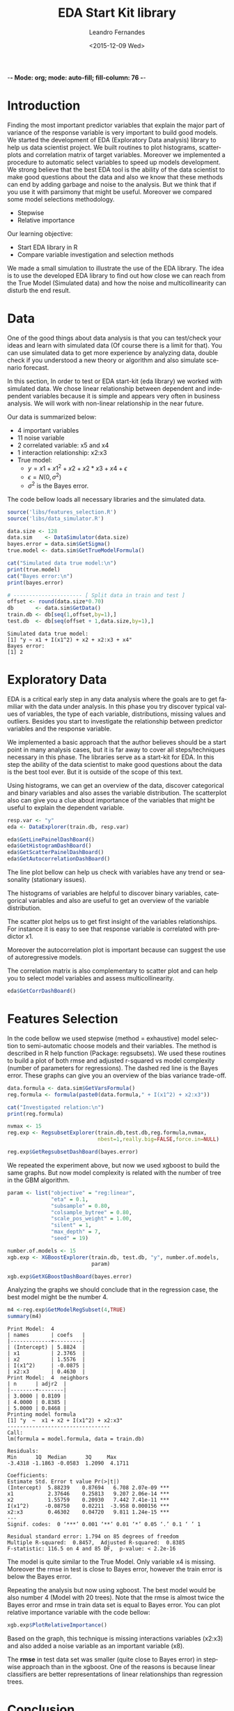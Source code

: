 -*- Mode: org; mode: auto-fill; fill-column: 76 -*-

#+SEQ_TODO: TODO(t) STARTED(s!) SOMEDAY(S!) WAIT(w@/!) DELEGATE(e@/!) | DONE(d!/!)  CANCELED(c@)
#+STARTUP: overview
#+STARTUP: lognotestate
#+TAGS: noexport(n) export(e)
#+PROPERTY: Effort_ALL 0 0:10 0:20 0:30 1:00 2:00 4:00 6:00 8:00

#+TITLE:     EDA Start Kit library
#+AUTHOR:    Leandro Fernandes
#+EMAIL:     leandro_h_fernandes@cargill.com
#+DATE:      <2015-12-09 Wed>

#+LANGUAGE:  en
#+TEXT:      GTD Agenda
#+OPTIONS:   H:3 num:t toc:t \n:nil @:t ::t |:t ^:t -:t f:t *:t TeX:t LaTeX:nil skip:t d:nil tags:not-in-toc
#+INFOJS_OPT: view:overview toc:nil ltoc:t mouse:underline buttons:0 path:http://orgmode.org/org-info.js
#+LINK_UP:
#+LINK_HOME:
#+PROPERTY: Effort_ALL 0:05 0:15 0:30 0:45 1:00 1:30 2:00 3:00 4:00 5:00
#+TAGS: DATA(d) MODELLING(m) FORECASTING(f) WRITTING(w) REFACTORING(r)
#+COLUMNS: %40ITEM(Task) %TODO %17Effort(Estimated Effort){:} %CLOCKSUM %TAGS

# Local Variables:
# org-export-html-style: "   <style type=\"text/css\">
#    a:link, a:visited {font-style: italic; text-decoration: none; color: black; }
#    a:active {font-style: italic; texit-decoration: none; color: blue; } </style>
#   </style>"
# End:


#+DESCRIPTION:
#+EXCLUDE_TAGS: noexport
#+KEYWORDS:
#+LANGUAGE: en
#+SELECT_TAGS: export

* Introduction

  Finding the most important predictor variables that explain the major part
  of variance of the response variable is very important to build good
  models. We started the development of EDA (Exploratory Data analysis)
  library to help us data scientist project. We built routines to plot
  histograms, scatterplots and correlation matrix of target
  variables. Moreover we implemented a procedure to automatic select
  variables to speed up models development. We strong believe that the best
  EDA tool is the ability of the data scientist to make good questions about
  the data and also we know that these methods can end by adding garbage and
  noise to the analysis. But we think that if you use it with parsimony that
  might be useful. Moreover we compared some model selections methodology.
  
  * Stepwise
  * Relative importance

  Our learning objective: 
  * Start EDA library in R 
  * Compare variable investigation and selection methods 
    
  We made a small simulation to illustrate the use of the EDA library. The
  idea is to use the developed EDA library to find out how close we can
  reach from the True Model (Simulated data) and how the noise and
  multicollinearity can disturb the end result.
  
* Data

  One of the good things about data analysis is that you can test/check your
  ideas and learn with simulated data (Of course there is a limit for
  that). You can use simulated data to get more experience by analyzing
  data, double check if you understood a new theory or algorithm and also
  simulate scenario forecast.

  In this section, In order to test or EDA start-kit (eda library) we worked
  with simulated data. We chose linear relationship between dependent and
  independent variables because it is simple and appears very often in
  business analysis. We will work with non-linear relationship in the near
  future.

  Our data is summarized below:
  * 4 important variables 
  * 11 noise variable 
  * 2 correlated variable: x5 and x4 
  * 1 interaction relationship: x2:x3 
  * True model: 
    * $y = x1 + x1^2 + x2 + x2*x3 + x4 + \epsilon$ 
    * $\epsilon = N(0, \sigma^2)$ 
    * $\sigma^2$ is the Bayes error. 

  The code bellow loads all necessary libraries and the simulated data.

  #+begin_src R :tangle main.R :results output
    source('libs/features_selection.R')
    source('libs/data_simulator.R')

    data.size <- 128
    data.sim    <- DataSimulator(data.size)
    bayes.error = data.sim$GetSigma()
    true.model <- data.sim$GetTrueModelFormula()

    cat("Simulated data true model:\n")
    print(true.model)
    cat("Bayes error:\n")
    print(bayes.error)

    # ---------------------- [ Split data in train and test ]
    offset <- round(data.size*0.70)
    db       <- data.sim$GetData()
    train.db <- db[seq(1,offset,by=1),]
    test.db  <- db[seq(offset + 1,data.size,by=1),]
  #+end_src

  #+RESULTS:
  : Simulated data true model:
  : [1] "y ~ x1 + I(x1^2) + x2 + x2:x3 + x4"
  : Bayes error:
  : [1] 2

* Exploratory Data
  
  EDA is a critical early step in any data analysis where the goals are to
  get familiar with the data under analysis. In this phase you try discover
  typical values of variables, the type of each variable, distributions,
  missing values and outliers. Besides you start to investigate the
  relationship between predictor variables and the response variable.

  We implemented a basic approach that the author believes should be a start
  point in many analysis cases, but it is far away to cover all
  steps/techniques necessary in this phase. The libraries serve as a
  start-kit for EDA. In this step the ability of the data scientist to make
  good questions about the data is the best tool ever. But it is outside of
  the scope of this text.

  Using histograms, we can get an overview of the data, discover categorical
  and binary variables and also asses the variable distribution. The
  scatterplot also can give you a clue about importance of the variables
  that might be useful to explain the dependent variable.
  
  #+begin_src R :tangle main.R
    resp.var <- "y"
    eda <- DataExplorer(train.db, resp.var)

    eda$GetLinePainelDashBoard()
    eda$GetHistogramDashBoard()
    eda$GetScatterPainelDashBoard()
    eda$GetAutocorrelationDashBoard()

  #+end_src

  The line plot bellow can help us check with variables have any trend or
  seasonality (stationary issues).
  
  [[file:figures/eda_line_plot.png]]

  The histograms of variables are helpful to discover binary variables,
  categorical variables and also are useful to get an overview of the
  variable distribution.
  
  [[file:figures/eda_histograms.png]]

  The scatter plot helps us to get first insight of the variables
  relationships. For instance it is easy to see that response variable is
  correlated with predictor x1.

  [[file:figures/eda_scatterplot.png]]

  Moreover the autocorrelation plot is important because can suggest the use
  of autoregressive models.
    
  [[file:figures/eda_autocorr.png]]

  The correlation matrix is also complementary to scatter plot and can help
  you to select model variables and assess multicollinearity.

  #+begin_src R :tangle main.R
    eda$GetCorrDashBoard()
  #+end_src
 
  [[file:figures/eda_matrix_correlation.png]]
 
* Features Selection

  In the code bellow we used stepwise (method = exhaustive) model selection
  to semi-automatic choose models and their variables. The method is
  described in R help function (Package: regsubsets). We used these routines
  to build a plot of both rmse and adjusted r-squared vs model complexity
  (number of parameters for regressions). The dashed red line is the Bayes
  error. These graphs can give you an overview of the bias variance
  trade-off.
  
  #+begin_src R :tangle main.R
    data.formula <- data.sim$GetVarsFormula()
    reg.formula <- formula(paste0(data.formula," + I(x1^2) + x2:x3"))

    cat("Investigated relation:\n")
    print(reg.formula)

    nvmax <- 15
    reg.exp <- RegsubsetExplorer(train.db,test.db,reg.formula,nvmax,
                                 nbest=1,really.big=FALSE,force.in=NULL)

    reg.exp$GetRegsubsetDashBoard(bayes.error)
  #+end_src

  [[file:figures/reg_subset_adjr2.png]]

  [[file:figures/reg_subset_rmse.png]]

  We repeated the experiment above, but now we used xgboost to build the
  same graphs. But now model complexity is related with the number of tree
  in the GBM algorithm.

  #+begin_src R :tangle main.R
    param <- list("objective" = "reg:linear",
                  "eta" = 0.1,
                  "subsample" = 0.80,
                  "colsample_bytree" = 0.80,
                  "scale_pos_weight" = 1.00,
                  "silent" = 1,
                  "max_depth" = 7,
                  "seed" = 19)

    number.of.models <- 15
    xgb.exp <- XGBoostExplorer(train.db, test.db, "y", number.of.models,
                               param)

    xgb.exp$GetXGBoostDashBoard(bayes.error)

 #+end_src
 
  [[file:figures/xgb_pseudo_squared.png]]

  [[file:figures/xgb_rmse.png]]
  
  Analyzing the graphs we should conclude that in the regression case, the
  best model might be the number 4.
  
  #+begin_src R :tangle main.R
    m4 <-reg.exp$GetModelRegSubset(4,TRUE)
    summary(m4)
  #+end_src

  #+BEGIN_EXAMPLE
  Print Model:  4 
  | names       | coefs   |
  |-------------+---------|
  | (Intercept) | 5.8824  |
  | x1          | 2.3765  |
  | x2          | 1.5576  |
  | I(x1^2)     | -0.0875 |
  | x2:x3       | 0.4630  |
  Print Model:  4  neighbors
  | n      | adjr2  |
  |--------+--------|
  | 3.0000 | 0.8109 |
  | 4.0000 | 0.8385 |
  | 5.0000 | 0.8468 |
  Printing model formula
  [1] "y  ~  x1 + x2 + I(x1^2) + x2:x3"
  ---------------------------------
  Call:
  lm(formula = model.formula, data = train.db)

  Residuals:
  Min      1Q  Median      3Q     Max 
  -3.4318 -1.1863 -0.0583  1.2090  4.1711 

  Coefficients:
  Estimate Std. Error t value Pr(>|t|)    
  (Intercept)  5.88239    0.87694   6.708 2.07e-09 ***
  x1           2.37646    0.25813   9.207 2.06e-14 ***
  x2           1.55759    0.20930   7.442 7.41e-11 ***
  I(x1^2)     -0.08750    0.02211  -3.958 0.000156 ***
  x2:x3        0.46302    0.04720   9.811 1.24e-15 ***
  ---
  Signif. codes:  0 ‘***’ 0.001 ‘**’ 0.01 ‘*’ 0.05 ‘.’ 0.1 ‘ ’ 1

  Residual standard error: 1.794 on 85 degrees of freedom
  Multiple R-squared:  0.8457,	Adjusted R-squared:  0.8385 
  F-statistic: 116.5 on 4 and 85 DF,  p-value: < 2.2e-16
  #+END_EXAMPLE  
  
  The model is quite similar to the True Model. Only variable x4 is
  missing. Moreover the rmse in test is close to Bayes error, however the
  train error is below the Bayes error.

  Repeating the analysis but now using xgboost. The best model would be also
  number 4 (Model with 20 trees). Note that the rmse is almost twice the
  Bayes error and rmse in train data set is equal to Bayes error. You can
  plot relative importance variable with the code bellow:

  #+begin_src R :tangle main.R
    xgb.exp$PlotRelativeImportance()
  #+end_src

  [[file:figures/xgb_rel_importance.png]]

  Based on the graph, this technique is missing interactions variables
  (x2:x3) and also added a noise variable as an important variable (x8).

  The *rmse* in test data set was smaller (quite close to Bayes error) in
  stepwise approach than in the xgboost. One of the reasons is because
  linear classifiers are better representations of linear relationships than
  regression trees.

* Conclusion

  We developed EDA library start-kit in R to help us investigate
  relationship among variables in the data set. We used visualization
  techniques and also 2 different models selection approach to help us
  investigate relations between predictors and response variable. Those
  techniques have to be used with parsimony, but can speed up analysis.
  
